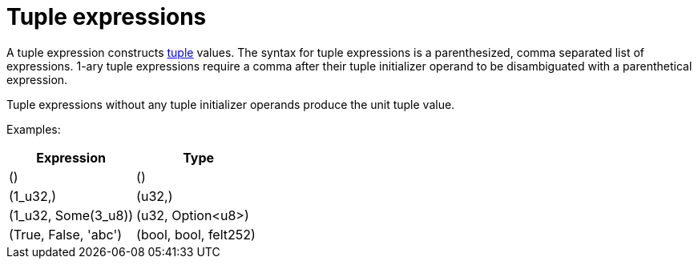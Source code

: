= Tuple expressions

A tuple expression constructs xref:tuple-types.adoc[tuple] values.
The syntax for tuple expressions is a parenthesized, comma separated list of expressions.
1-ary tuple expressions require a comma after their tuple initializer operand to be disambiguated with a parenthetical expression.

Tuple expressions without any tuple initializer operands produce the unit tuple value.

Examples:

[cols="1,1",options="header"]
|===
| Expression                    | Type
| ()                            | ()
| (1_u32,)                      | (u32,)
| (1_u32, Some(3_u8))   | (u32, Option<u8>)
| (True, False, 'abc')          | (bool, bool, felt252)
|===
